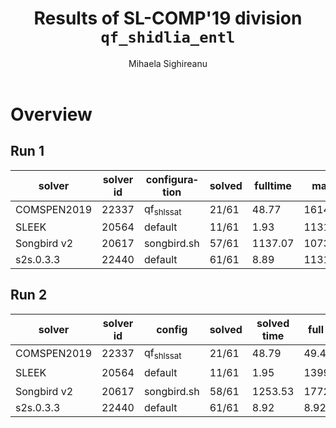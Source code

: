#+TITLE:      Results of SL-COMP'19 division =qf_shidlia_entl=
#+AUTHOR:     Mihaela Sighireanu
#+EMAIL:      sl-comp@googlegroups.com
#+LANGUAGE:   en
#+CATEGORY:   competition
#+OPTIONS:    H:2 num:nil
#+OPTIONS:    toc:nil
#+OPTIONS:    \n:nil ::t |:t ^:t -:t f:t *:t d:(HIDE)
#+OPTIONS:    tex:t
#+OPTIONS:    html-preamble:nil
#+OPTIONS:    html-postamble:auto
#+HTML_HEAD: <link rel="stylesheet" type="text/css" href="css/htmlize.css"/>
#+HTML_HEAD: <link rel="stylesheet" type="text/css" href="css/stylebig.css"/>


#+MACRO: Asterix [[https://sl-comp.github.io/docs/solvers.html#Asterix][Asterix]]
#+MACRO: ComSPEN [[https://sl-comp.github.io/docs/solvers.html#ComSPEN][ComSPEN]]
#+MACRO: Cyclist [[https://sl-comp.github.io/docs/solvers.html#Cyclist][Cyclist]]
#+MACRO: CVC4    [[https://sl-comp.github.io/docs/solvers.html#CVC4][CVC4]]
#+MACRO: Harrsh  [[https://sl-comp.github.io/docs/solvers.html#Harrsh][Harrsh]]
#+MACRO: S2S     [[https://sl-comp.github.io/docs/solvers.html#S2S][S2S]]
#+MACRO: Sleek   [[https://sl-comp.github.io/docs/solvers.html#Sleek][Sleek]]
#+MACRO: Slide   [[https://sl-comp.github.io/docs/solvers.html#Slide][Slide]]
#+MACRO: SLSAT   [[https://sl-comp.github.io/docs/solvers.html#SLSAT][SLSAT]]
#+MACRO: Songbird  [[https://sl-comp.github.io/docs/solvers.html#Songbird][Songbird]]
#+MACRO: SPEN    [[https://sl-comp.github.io/docs/solvers.html#SPEN][SPEN]]
#+MACRO: STAR5   @@html:<font color="gold"> ***** </font>@@
#+MACRO: STAR4   @@html:<font color="gold"> ****  </font>@@
#+MACRO: STAR3   @@html:<font color="gold"> *** </font>@@
#+MACRO: STAR2   @@html:<font color="gold"> ** </font>@@
#+MACRO: STAR1   @@html:<font color="gold"> * </font>@@
#+MACRO: COFFEE  @@html: &#9749; @@
#+MACRO: PODIUM  [[file:gloss.html#PODIUM][Podium]]
#+MACRO: RO      [[file:gloss.html#RO][RO]]
#+MACRO: SCORE   [[file:gloss.html#SCORE][Score]]
#+MACRO: VBS     [[file:gloss.html#VBS][VBS]]




* Overview

  
#+NAME: RUN-1
** Run 1 
#+ATTR_HTML: :border 2 :rules all :frame border
|solver|solver id|configuration|solved|fulltime|maxmem|wrong|ro|failed|unknown|job|
|------+---------+-------------+------+--------+------+-----+--+------+-------+---|
|COMSPEN2019|22337|qf_shls_sat|21/61|48.77|161432.00|0|0|0|40|[[file:job/1-qf_shidlia_entl-COMSPEN2019-22337-33228.csv.html][csv]]|
|SLEEK|20564|default|11/61|1.93|113176.00|45|5|0|0|[[file:job/1-qf_shidlia_entl-SLEEK-20564-33235.csv.html][csv]]|
|Songbird v2|20617|songbird.sh|57/61|1137.07|1073532.00|0|0|0|4|[[file:job/1-qf_shidlia_entl-Songbird-20617-33236.csv.html][csv]]|
|s2s.0.3.3|22440|default|61/61|8.89|113176.00|0|0|0|0|[[file:job/1-qf_shidlia_entl-s2s.0.3.3-22440-33229.csv.html][csv]]|
  
  
  
#+MACRO: VBSJ  [[file:job/2-qf_shidlia_entl-VBS.csv.html][job]]
#+NAME: RUN-2
** Run 2 
#+ATTR_HTML: :border 2 :rules all :frame border
|solver|solver id|config|solved|solved time|full time|maxmem|wrong|{{{RO}}}|failed|unknown|job|{{{SCORE}}}|{{{VBS}}}-{{{VBSJ}}}|{{{PODIUM}}}|
|------+---------+------+------+-----------+---------+------+-----+--+------+-------+---+-----+---+------|
|COMSPEN2019|22337|qf_shls_sat|21/61|48.79|49.48|161432.00|0|0|0|40|[[file:job/2-qf_shidlia_entl-COMSPEN2019-22337-33500.csv.html][csv]]|21.00|1|{{{STAR3}}}|
|SLEEK|20564|default|11/61|1.95|13998.29|113176.00|45|5|0|0|[[file:job/2-qf_shidlia_entl-SLEEK-20564-33503.csv.html][csv]]|-61.00|1|{{{COFFEE}}}|
|Songbird v2|20617|songbird.sh|58/61|1253.53|1772.59|1073532.00|0|0|0|3|[[file:job/2-qf_shidlia_entl-Songbird-20617-33504.csv.html][csv]]|58.00|10|{{{STAR4}}}|
|s2s.0.3.3|22440|default|61/61|8.92|8.92|113176.00|0|0|0|0|[[file:job/2-qf_shidlia_entl-s2s.0.3.3-22440-33502.csv.html][csv]]|61.00|49|{{{STAR5}}}|
  
